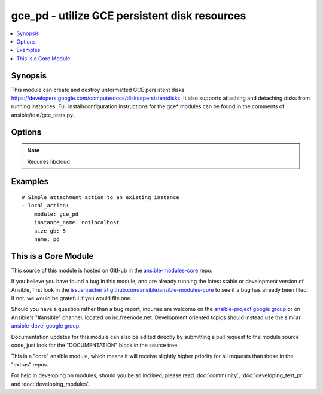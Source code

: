 .. _gce_pd:


gce_pd - utilize GCE persistent disk resources
++++++++++++++++++++++++++++++++++++++++++++++

.. contents::
   :local:
   :depth: 1



Synopsis
--------

.. versionadded:: 1.4

This module can create and destroy unformatted GCE persistent disks https://developers.google.com/compute/docs/disks#persistentdisks. It also supports attaching and detaching disks from running instances. Full install/configuration instructions for the gce* modules can be found in the comments of ansible/test/gce_tests.py.

Options
-------

.. raw:: html

    <table border=1 cellpadding=4>
    <tr>
    <th class="head">parameter</th>
    <th class="head">required</th>
    <th class="head">default</th>
    <th class="head">choices</th>
    <th class="head">comments</th>
    </tr>
            <tr>
    <td>detach_only</td>
    <td>no</td>
    <td>no</td>
        <td><ul><li>yes</li><li>no</li></ul></td>
        <td>do not destroy the disk, merely detach it from an instance</td>
    </tr>
            <tr>
    <td>image</td>
    <td>no</td>
    <td></td>
        <td><ul></ul></td>
        <td>the source image to use for the disk (added in Ansible 1.7)</td>
    </tr>
            <tr>
    <td>instance_name</td>
    <td>no</td>
    <td></td>
        <td><ul></ul></td>
        <td>instance name if you wish to attach or detach the disk</td>
    </tr>
            <tr>
    <td>mode</td>
    <td>no</td>
    <td>READ_ONLY</td>
        <td><ul><li>READ_WRITE</li><li>READ_ONLY</li></ul></td>
        <td>GCE mount mode of disk, READ_ONLY (default) or READ_WRITE</td>
    </tr>
            <tr>
    <td>name</td>
    <td>yes</td>
    <td></td>
        <td><ul></ul></td>
        <td>name of the disk</td>
    </tr>
            <tr>
    <td>pem_file</td>
    <td>no</td>
    <td></td>
        <td><ul></ul></td>
        <td>path to the pem file associated with the service account email (added in Ansible 1.6)</td>
    </tr>
            <tr>
    <td>project_id</td>
    <td>no</td>
    <td></td>
        <td><ul></ul></td>
        <td>your GCE project ID (added in Ansible 1.6)</td>
    </tr>
            <tr>
    <td>service_account_email</td>
    <td>no</td>
    <td></td>
        <td><ul></ul></td>
        <td>service account email (added in Ansible 1.6)</td>
    </tr>
            <tr>
    <td>size_gb</td>
    <td>no</td>
    <td>10</td>
        <td><ul></ul></td>
        <td>whole integer size of disk (in GB) to create, default is 10 GB</td>
    </tr>
            <tr>
    <td>snapshot</td>
    <td>no</td>
    <td></td>
        <td><ul></ul></td>
        <td>the source snapshot to use for the disk (added in Ansible 1.7)</td>
    </tr>
            <tr>
    <td>state</td>
    <td>no</td>
    <td>present</td>
        <td><ul><li>active</li><li>present</li><li>absent</li><li>deleted</li></ul></td>
        <td>desired state of the persistent disk</td>
    </tr>
            <tr>
    <td>zone</td>
    <td>no</td>
    <td>us-central1-b</td>
        <td><ul></ul></td>
        <td>zone in which to create the disk</td>
    </tr>
        </table>


.. note:: Requires libcloud


Examples
--------

.. raw:: html

    <br/>


::

    # Simple attachment action to an existing instance
    - local_action:
        module: gce_pd
        instance_name: notlocalhost
        size_gb: 5
        name: pd



    
This is a Core Module
---------------------

This source of this module is hosted on GitHub in the `ansible-modules-core <http://github.com/ansible/ansible-modules-core>`_ repo.
  
If you believe you have found a bug in this module, and are already running the latest stable or development version of Ansible, first look in the `issue tracker at github.com/ansible/ansible-modules-core <http://github.com/ansible/ansible-modules-core>`_ to see if a bug has already been filed.  If not, we would be grateful if you would file one.

Should you have a question rather than a bug report, inquries are welcome on the `ansible-project google group <https://groups.google.com/forum/#!forum/ansible-project>`_ or on Ansible's "#ansible" channel, located on irc.freenode.net.   Development oriented topics should instead use the similar `ansible-devel google group <https://groups.google.com/forum/#!forum/ansible-project>`_.

Documentation updates for this module can also be edited directly by submitting a pull request to the module source code, just look for the "DOCUMENTATION" block in the source tree.

This is a "core" ansible module, which means it will receive slightly higher priority for all requests than those in the "extras" repos.

    
For help in developing on modules, should you be so inclined, please read :doc:`community`, :doc:`developing_test_pr` and :doc:`developing_modules`.

